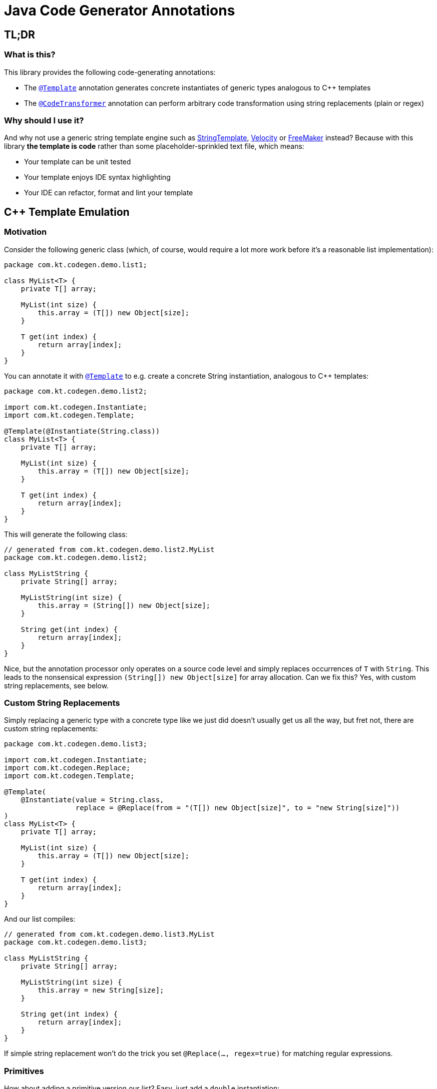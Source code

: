 = Java Code Generator Annotations

:TEMPLATE:         pass:quotes[link:./java-code-gen/src/main/java/com/kt/codegen/Template.java[`@Template`]]
:CODE_TRANSFORMER: pass:quotes[link:./java-code-gen/src/main/java/com/kt/codegen/CodeTransformer.java[`@CodeTransformer`]]
:REPLACE:          pass:quotes[link:./java-code-gen/src/main/java/com/kt/codegen/Replace.java[`@Replace`]]]
:SRC_DIR:          ../../java-code-gen-demo/src/main/java/com/kt/codegen/demo
:GEN_DIR:          ../../java-code-gen-demo/target/generated-sources/annotations/com/kt/codegen/demo


== TL;DR
=== What is this?
This library provides the following code-generating annotations:

* The {TEMPLATE}
  annotation generates concrete instantiates of generic types analogous
  to C++ templates
* The {CODE_TRANSFORMER}
  annotation can perform arbitrary code transformation using string replacements
  (plain or regex)

=== Why should I use it?
And why not use a generic string template engine such as
  link:https://www.stringtemplate.org/[StringTemplate],
  link:https://velocity.apache.org/[Velocity]
  or
  link:https://freemarker.apache.org/[FreeMaker] instead? Because with this library
  *the template is code* rather than some placeholder-sprinkled text
  file, which means:

  ** Your template can be unit tested
  ** Your template enjoys IDE syntax highlighting
  ** Your IDE can refactor, format and lint your template



== C++ Template Emulation

=== Motivation

Consider the following generic class (which, of course, would require a lot more work
before it's a reasonable list implementation):
[source,java]
----
package com.kt.codegen.demo.list1;

class MyList<T> {
    private T[] array;

    MyList(int size) {
        this.array = (T[]) new Object[size];
    }

    T get(int index) {
        return array[index];
    }
}
----

You can annotate it with {TEMPLATE} to e.g. create a concrete String instantiation,
analogous to C++ templates:
[source,java]
----
package com.kt.codegen.demo.list2;

import com.kt.codegen.Instantiate;
import com.kt.codegen.Template;

@Template(@Instantiate(String.class))
class MyList<T> {
    private T[] array;

    MyList(int size) {
        this.array = (T[]) new Object[size];
    }

    T get(int index) {
        return array[index];
    }
}
----

This will generate the following class:
[source,java]
----
// generated from com.kt.codegen.demo.list2.MyList
package com.kt.codegen.demo.list2;

class MyListString {
    private String[] array;

    MyListString(int size) {
        this.array = (String[]) new Object[size];
    }

    String get(int index) {
        return array[index];
    }
}
----
Nice, but the annotation processor only operates on a source code level and simply
replaces occurrences of `T` with `String`. This leads to the nonsensical expression
`(String[]) new Object[size]` for array allocation. Can we fix this? Yes, with custom
string replacements, see below.


=== Custom String Replacements
Simply replacing a generic type with a concrete type like we just did doesn't usually
get us all the way, but fret not, there are custom string replacements:
[source,java]
----
package com.kt.codegen.demo.list3;

import com.kt.codegen.Instantiate;
import com.kt.codegen.Replace;
import com.kt.codegen.Template;

@Template(
    @Instantiate(value = String.class,
                 replace = @Replace(from = "(T[]) new Object[size]", to = "new String[size]"))
)
class MyList<T> {
    private T[] array;

    MyList(int size) {
        this.array = (T[]) new Object[size];
    }

    T get(int index) {
        return array[index];
    }
}
----

And our list compiles:
[source,java]
----
// generated from com.kt.codegen.demo.list3.MyList
package com.kt.codegen.demo.list3;

class MyListString {
    private String[] array;

    MyListString(int size) {
        this.array = new String[size];
    }

    String get(int index) {
        return array[index];
    }
}
----

If simple string replacement won't do the trick you set `@Replace(..., regex=true)` for
matching regular expressions.


=== Primitives
How about adding a primitive version our list? Easy, just add a `double` instantiation:
[source,java]
----
package com.kt.codegen.demo.list4;

import com.kt.codegen.Instantiate;
import com.kt.codegen.Replace;
import com.kt.codegen.Template;

@Template({
    @Instantiate(value = String.class,
                 replace = @Replace(from = "(T[]) new Object[size]", to = "new String[size]")),
    @Instantiate(value = double.class,
                 replace = @Replace(from = "(T[]) new Object[size]", to = "new double[size]"))
})
class MyList<T> {
    private T[] array;

    MyList(int size) {
        this.array = (T[]) new Object[size];
    }

    T get(int index) {
        return array[index];
    }
}
----

This will generate the following class on top of `MyListString` from above:
[source,java]
----
// generated from com.kt.codegen.demo.list4.MyList
package com.kt.codegen.demo.list4;

class MyListDouble {
    private double[] array;

    MyListDouble(int size) {
        this.array = new double[size];
    }

    double get(int index) {
        return array[index];
    }
}
----


=== Multiple Type Parameters
If your generic class has more than one type parameter then you'll simply have to provide
the necessary number of concrete types for each instantiation:
[source,java]
----
package com.kt.codegen.demo.map;

import com.kt.codegen.Instantiate;
import com.kt.codegen.Template;

import java.time.Instant;

@Template(@Instantiate({String.class, Instant.class }))  // <-- two concrete types
class MyMap<K, V> {                                      // <-- two type parameters
    // ...
}
----


=== Options
The following options allow for more flexibility:

* {TEMPLATE}

  ** For projects that don't follow the maven directory layout you can specify the relative
     source folder with `relativeSourceDir`.
  ** I you prefer prepending the type to the class rather than the default appending variant
     (i.e., `StringMyList` rather than `MyListString` in the example above) then
     you can set `append` to `false`.

* {REPLACE}

  ** If normal string replacement won't cut it you can set `regex` to
     `true`.



== Code Transformer
If you want to generate derived versions of a class but template instantiation is not the
right tool for the job, then the more generic
{CODE_TRANSFORMER}
might do the trick.

Say you are working on a primitive collections library, and you have successfully written
a `double` list implementation:
[source,java]
----
package com.kt.codegen.demo.double1;

public class MyDoubleList {
    private double[] array;

    MyDoubleList(int size) {
        this.array = new double[size];
    }

    // ...
}
----

Now you have a couple of options to create lists for other primitive types:

. You copy and paste the class a couple of times followed by a search/replace frenzy. This
  is cumbersome, time-consuming and will eventually lead to implementations drifting
  apart because you'll forget to apply that fix to the `float` implementation.

. You fire up a generic template engine, convert this nice, working, unit-tested,
  syntax-highlighted, auto-formatted, error-checked class into a template text
  file that immediately loses all those nice properties, and you start configuring
  that template engine.

. Or you annotate your class as follows:

[source,java]
----
package com.kt.codegen.demo.double2;

import com.kt.codegen.CodeTransformer;
import com.kt.codegen.Replace;
import com.kt.codegen.Transform;

@CodeTransformer({
    @Transform(target = "MyFloatList", replace = @Replace(from = "\\bdouble\\b", to = "float", regex = true)),
    @Transform(target = "MyLongList", replace = @Replace(from = "\\bdouble\\b", to = "long", regex = true))
})
public class MyDoubleList {
    private double[] array;

    MyDoubleList(int size) {
        this.array = new double[size];
    }

    // ...
}
----

This will generate two classes:
[source,java]
----
// generated from com.kt.codegen.demo.double2.MyDoubleList
package com.kt.codegen.demo.double2;

public class MyFloatList {
    private float[] array;

    MyFloatList(int size) {
        this.array = new float[size];
    }

    // ...
}
----

And:

[source,java]
----
// generated from com.kt.codegen.demo.double2.MyDoubleList
package com.kt.codegen.demo.double2;

public class MyLongList {
    private long[] array;

    MyLongList(int size) {
        this.array = new long[size];
    }

    // ...
}
----

